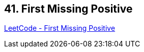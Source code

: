 == 41. First Missing Positive

https://leetcode.com/problems/first-missing-positive/[LeetCode - First Missing Positive]

